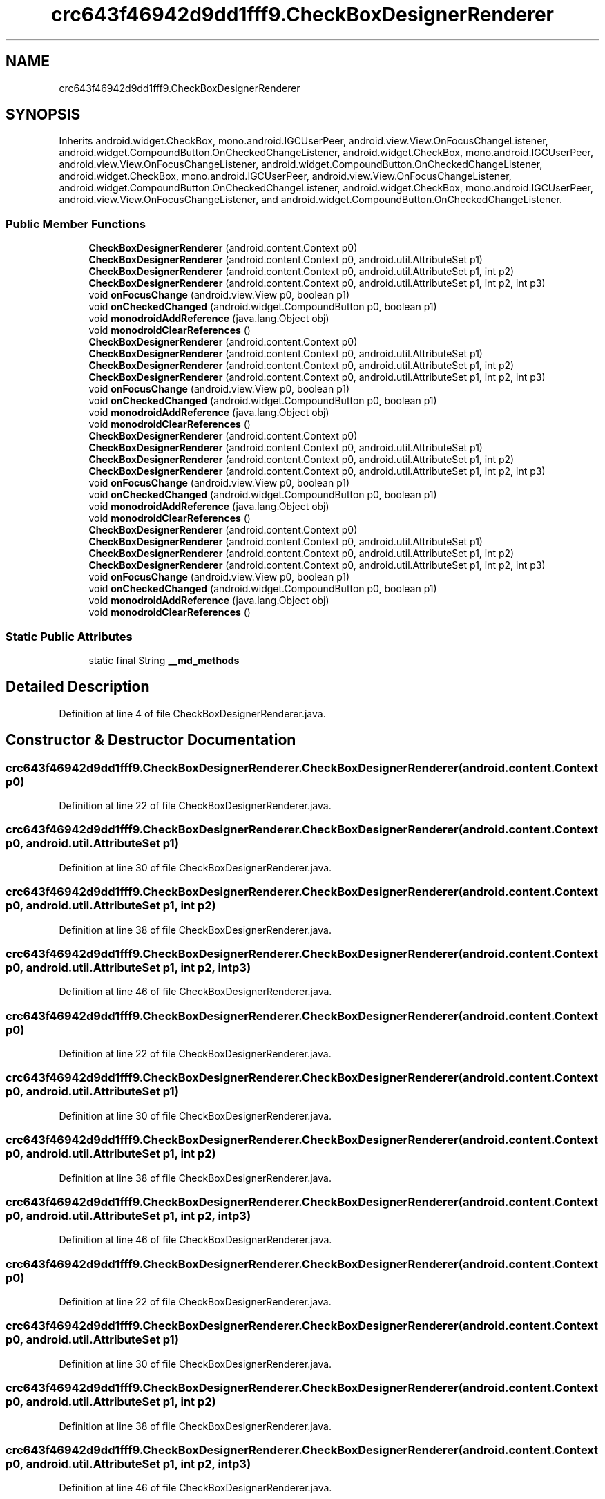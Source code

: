 .TH "crc643f46942d9dd1fff9.CheckBoxDesignerRenderer" 3 "Thu Apr 29 2021" "Version 1.0" "Green Quake" \" -*- nroff -*-
.ad l
.nh
.SH NAME
crc643f46942d9dd1fff9.CheckBoxDesignerRenderer
.SH SYNOPSIS
.br
.PP
.PP
Inherits android\&.widget\&.CheckBox, mono\&.android\&.IGCUserPeer, android\&.view\&.View\&.OnFocusChangeListener, android\&.widget\&.CompoundButton\&.OnCheckedChangeListener, android\&.widget\&.CheckBox, mono\&.android\&.IGCUserPeer, android\&.view\&.View\&.OnFocusChangeListener, android\&.widget\&.CompoundButton\&.OnCheckedChangeListener, android\&.widget\&.CheckBox, mono\&.android\&.IGCUserPeer, android\&.view\&.View\&.OnFocusChangeListener, android\&.widget\&.CompoundButton\&.OnCheckedChangeListener, android\&.widget\&.CheckBox, mono\&.android\&.IGCUserPeer, android\&.view\&.View\&.OnFocusChangeListener, and android\&.widget\&.CompoundButton\&.OnCheckedChangeListener\&.
.SS "Public Member Functions"

.in +1c
.ti -1c
.RI "\fBCheckBoxDesignerRenderer\fP (android\&.content\&.Context p0)"
.br
.ti -1c
.RI "\fBCheckBoxDesignerRenderer\fP (android\&.content\&.Context p0, android\&.util\&.AttributeSet p1)"
.br
.ti -1c
.RI "\fBCheckBoxDesignerRenderer\fP (android\&.content\&.Context p0, android\&.util\&.AttributeSet p1, int p2)"
.br
.ti -1c
.RI "\fBCheckBoxDesignerRenderer\fP (android\&.content\&.Context p0, android\&.util\&.AttributeSet p1, int p2, int p3)"
.br
.ti -1c
.RI "void \fBonFocusChange\fP (android\&.view\&.View p0, boolean p1)"
.br
.ti -1c
.RI "void \fBonCheckedChanged\fP (android\&.widget\&.CompoundButton p0, boolean p1)"
.br
.ti -1c
.RI "void \fBmonodroidAddReference\fP (java\&.lang\&.Object obj)"
.br
.ti -1c
.RI "void \fBmonodroidClearReferences\fP ()"
.br
.ti -1c
.RI "\fBCheckBoxDesignerRenderer\fP (android\&.content\&.Context p0)"
.br
.ti -1c
.RI "\fBCheckBoxDesignerRenderer\fP (android\&.content\&.Context p0, android\&.util\&.AttributeSet p1)"
.br
.ti -1c
.RI "\fBCheckBoxDesignerRenderer\fP (android\&.content\&.Context p0, android\&.util\&.AttributeSet p1, int p2)"
.br
.ti -1c
.RI "\fBCheckBoxDesignerRenderer\fP (android\&.content\&.Context p0, android\&.util\&.AttributeSet p1, int p2, int p3)"
.br
.ti -1c
.RI "void \fBonFocusChange\fP (android\&.view\&.View p0, boolean p1)"
.br
.ti -1c
.RI "void \fBonCheckedChanged\fP (android\&.widget\&.CompoundButton p0, boolean p1)"
.br
.ti -1c
.RI "void \fBmonodroidAddReference\fP (java\&.lang\&.Object obj)"
.br
.ti -1c
.RI "void \fBmonodroidClearReferences\fP ()"
.br
.ti -1c
.RI "\fBCheckBoxDesignerRenderer\fP (android\&.content\&.Context p0)"
.br
.ti -1c
.RI "\fBCheckBoxDesignerRenderer\fP (android\&.content\&.Context p0, android\&.util\&.AttributeSet p1)"
.br
.ti -1c
.RI "\fBCheckBoxDesignerRenderer\fP (android\&.content\&.Context p0, android\&.util\&.AttributeSet p1, int p2)"
.br
.ti -1c
.RI "\fBCheckBoxDesignerRenderer\fP (android\&.content\&.Context p0, android\&.util\&.AttributeSet p1, int p2, int p3)"
.br
.ti -1c
.RI "void \fBonFocusChange\fP (android\&.view\&.View p0, boolean p1)"
.br
.ti -1c
.RI "void \fBonCheckedChanged\fP (android\&.widget\&.CompoundButton p0, boolean p1)"
.br
.ti -1c
.RI "void \fBmonodroidAddReference\fP (java\&.lang\&.Object obj)"
.br
.ti -1c
.RI "void \fBmonodroidClearReferences\fP ()"
.br
.ti -1c
.RI "\fBCheckBoxDesignerRenderer\fP (android\&.content\&.Context p0)"
.br
.ti -1c
.RI "\fBCheckBoxDesignerRenderer\fP (android\&.content\&.Context p0, android\&.util\&.AttributeSet p1)"
.br
.ti -1c
.RI "\fBCheckBoxDesignerRenderer\fP (android\&.content\&.Context p0, android\&.util\&.AttributeSet p1, int p2)"
.br
.ti -1c
.RI "\fBCheckBoxDesignerRenderer\fP (android\&.content\&.Context p0, android\&.util\&.AttributeSet p1, int p2, int p3)"
.br
.ti -1c
.RI "void \fBonFocusChange\fP (android\&.view\&.View p0, boolean p1)"
.br
.ti -1c
.RI "void \fBonCheckedChanged\fP (android\&.widget\&.CompoundButton p0, boolean p1)"
.br
.ti -1c
.RI "void \fBmonodroidAddReference\fP (java\&.lang\&.Object obj)"
.br
.ti -1c
.RI "void \fBmonodroidClearReferences\fP ()"
.br
.in -1c
.SS "Static Public Attributes"

.in +1c
.ti -1c
.RI "static final String \fB__md_methods\fP"
.br
.in -1c
.SH "Detailed Description"
.PP 
Definition at line 4 of file CheckBoxDesignerRenderer\&.java\&.
.SH "Constructor & Destructor Documentation"
.PP 
.SS "crc643f46942d9dd1fff9\&.CheckBoxDesignerRenderer\&.CheckBoxDesignerRenderer (android\&.content\&.Context p0)"

.PP
Definition at line 22 of file CheckBoxDesignerRenderer\&.java\&.
.SS "crc643f46942d9dd1fff9\&.CheckBoxDesignerRenderer\&.CheckBoxDesignerRenderer (android\&.content\&.Context p0, android\&.util\&.AttributeSet p1)"

.PP
Definition at line 30 of file CheckBoxDesignerRenderer\&.java\&.
.SS "crc643f46942d9dd1fff9\&.CheckBoxDesignerRenderer\&.CheckBoxDesignerRenderer (android\&.content\&.Context p0, android\&.util\&.AttributeSet p1, int p2)"

.PP
Definition at line 38 of file CheckBoxDesignerRenderer\&.java\&.
.SS "crc643f46942d9dd1fff9\&.CheckBoxDesignerRenderer\&.CheckBoxDesignerRenderer (android\&.content\&.Context p0, android\&.util\&.AttributeSet p1, int p2, int p3)"

.PP
Definition at line 46 of file CheckBoxDesignerRenderer\&.java\&.
.SS "crc643f46942d9dd1fff9\&.CheckBoxDesignerRenderer\&.CheckBoxDesignerRenderer (android\&.content\&.Context p0)"

.PP
Definition at line 22 of file CheckBoxDesignerRenderer\&.java\&.
.SS "crc643f46942d9dd1fff9\&.CheckBoxDesignerRenderer\&.CheckBoxDesignerRenderer (android\&.content\&.Context p0, android\&.util\&.AttributeSet p1)"

.PP
Definition at line 30 of file CheckBoxDesignerRenderer\&.java\&.
.SS "crc643f46942d9dd1fff9\&.CheckBoxDesignerRenderer\&.CheckBoxDesignerRenderer (android\&.content\&.Context p0, android\&.util\&.AttributeSet p1, int p2)"

.PP
Definition at line 38 of file CheckBoxDesignerRenderer\&.java\&.
.SS "crc643f46942d9dd1fff9\&.CheckBoxDesignerRenderer\&.CheckBoxDesignerRenderer (android\&.content\&.Context p0, android\&.util\&.AttributeSet p1, int p2, int p3)"

.PP
Definition at line 46 of file CheckBoxDesignerRenderer\&.java\&.
.SS "crc643f46942d9dd1fff9\&.CheckBoxDesignerRenderer\&.CheckBoxDesignerRenderer (android\&.content\&.Context p0)"

.PP
Definition at line 22 of file CheckBoxDesignerRenderer\&.java\&.
.SS "crc643f46942d9dd1fff9\&.CheckBoxDesignerRenderer\&.CheckBoxDesignerRenderer (android\&.content\&.Context p0, android\&.util\&.AttributeSet p1)"

.PP
Definition at line 30 of file CheckBoxDesignerRenderer\&.java\&.
.SS "crc643f46942d9dd1fff9\&.CheckBoxDesignerRenderer\&.CheckBoxDesignerRenderer (android\&.content\&.Context p0, android\&.util\&.AttributeSet p1, int p2)"

.PP
Definition at line 38 of file CheckBoxDesignerRenderer\&.java\&.
.SS "crc643f46942d9dd1fff9\&.CheckBoxDesignerRenderer\&.CheckBoxDesignerRenderer (android\&.content\&.Context p0, android\&.util\&.AttributeSet p1, int p2, int p3)"

.PP
Definition at line 46 of file CheckBoxDesignerRenderer\&.java\&.
.SS "crc643f46942d9dd1fff9\&.CheckBoxDesignerRenderer\&.CheckBoxDesignerRenderer (android\&.content\&.Context p0)"

.PP
Definition at line 22 of file CheckBoxDesignerRenderer\&.java\&.
.SS "crc643f46942d9dd1fff9\&.CheckBoxDesignerRenderer\&.CheckBoxDesignerRenderer (android\&.content\&.Context p0, android\&.util\&.AttributeSet p1)"

.PP
Definition at line 30 of file CheckBoxDesignerRenderer\&.java\&.
.SS "crc643f46942d9dd1fff9\&.CheckBoxDesignerRenderer\&.CheckBoxDesignerRenderer (android\&.content\&.Context p0, android\&.util\&.AttributeSet p1, int p2)"

.PP
Definition at line 38 of file CheckBoxDesignerRenderer\&.java\&.
.SS "crc643f46942d9dd1fff9\&.CheckBoxDesignerRenderer\&.CheckBoxDesignerRenderer (android\&.content\&.Context p0, android\&.util\&.AttributeSet p1, int p2, int p3)"

.PP
Definition at line 46 of file CheckBoxDesignerRenderer\&.java\&.
.SH "Member Function Documentation"
.PP 
.SS "void crc643f46942d9dd1fff9\&.CheckBoxDesignerRenderer\&.monodroidAddReference (java\&.lang\&.Object obj)"

.PP
Definition at line 70 of file CheckBoxDesignerRenderer\&.java\&.
.SS "void crc643f46942d9dd1fff9\&.CheckBoxDesignerRenderer\&.monodroidAddReference (java\&.lang\&.Object obj)"

.PP
Definition at line 70 of file CheckBoxDesignerRenderer\&.java\&.
.SS "void crc643f46942d9dd1fff9\&.CheckBoxDesignerRenderer\&.monodroidAddReference (java\&.lang\&.Object obj)"

.PP
Definition at line 70 of file CheckBoxDesignerRenderer\&.java\&.
.SS "void crc643f46942d9dd1fff9\&.CheckBoxDesignerRenderer\&.monodroidAddReference (java\&.lang\&.Object obj)"

.PP
Definition at line 70 of file CheckBoxDesignerRenderer\&.java\&.
.SS "void crc643f46942d9dd1fff9\&.CheckBoxDesignerRenderer\&.monodroidClearReferences ()"

.PP
Definition at line 77 of file CheckBoxDesignerRenderer\&.java\&.
.SS "void crc643f46942d9dd1fff9\&.CheckBoxDesignerRenderer\&.monodroidClearReferences ()"

.PP
Definition at line 77 of file CheckBoxDesignerRenderer\&.java\&.
.SS "void crc643f46942d9dd1fff9\&.CheckBoxDesignerRenderer\&.monodroidClearReferences ()"

.PP
Definition at line 77 of file CheckBoxDesignerRenderer\&.java\&.
.SS "void crc643f46942d9dd1fff9\&.CheckBoxDesignerRenderer\&.monodroidClearReferences ()"

.PP
Definition at line 77 of file CheckBoxDesignerRenderer\&.java\&.
.SS "void crc643f46942d9dd1fff9\&.CheckBoxDesignerRenderer\&.onCheckedChanged (android\&.widget\&.CompoundButton p0, boolean p1)"

.PP
Definition at line 62 of file CheckBoxDesignerRenderer\&.java\&.
.SS "void crc643f46942d9dd1fff9\&.CheckBoxDesignerRenderer\&.onCheckedChanged (android\&.widget\&.CompoundButton p0, boolean p1)"

.PP
Definition at line 62 of file CheckBoxDesignerRenderer\&.java\&.
.SS "void crc643f46942d9dd1fff9\&.CheckBoxDesignerRenderer\&.onCheckedChanged (android\&.widget\&.CompoundButton p0, boolean p1)"

.PP
Definition at line 62 of file CheckBoxDesignerRenderer\&.java\&.
.SS "void crc643f46942d9dd1fff9\&.CheckBoxDesignerRenderer\&.onCheckedChanged (android\&.widget\&.CompoundButton p0, boolean p1)"

.PP
Definition at line 62 of file CheckBoxDesignerRenderer\&.java\&.
.SS "void crc643f46942d9dd1fff9\&.CheckBoxDesignerRenderer\&.onFocusChange (android\&.view\&.View p0, boolean p1)"

.PP
Definition at line 54 of file CheckBoxDesignerRenderer\&.java\&.
.SS "void crc643f46942d9dd1fff9\&.CheckBoxDesignerRenderer\&.onFocusChange (android\&.view\&.View p0, boolean p1)"

.PP
Definition at line 54 of file CheckBoxDesignerRenderer\&.java\&.
.SS "void crc643f46942d9dd1fff9\&.CheckBoxDesignerRenderer\&.onFocusChange (android\&.view\&.View p0, boolean p1)"

.PP
Definition at line 54 of file CheckBoxDesignerRenderer\&.java\&.
.SS "void crc643f46942d9dd1fff9\&.CheckBoxDesignerRenderer\&.onFocusChange (android\&.view\&.View p0, boolean p1)"

.PP
Definition at line 54 of file CheckBoxDesignerRenderer\&.java\&.
.SH "Member Data Documentation"
.PP 
.SS "static final String crc643f46942d9dd1fff9\&.CheckBoxDesignerRenderer\&.__md_methods\fC [static]\fP"
@hide 
.PP
Definition at line 12 of file CheckBoxDesignerRenderer\&.java\&.

.SH "Author"
.PP 
Generated automatically by Doxygen for Green Quake from the source code\&.

